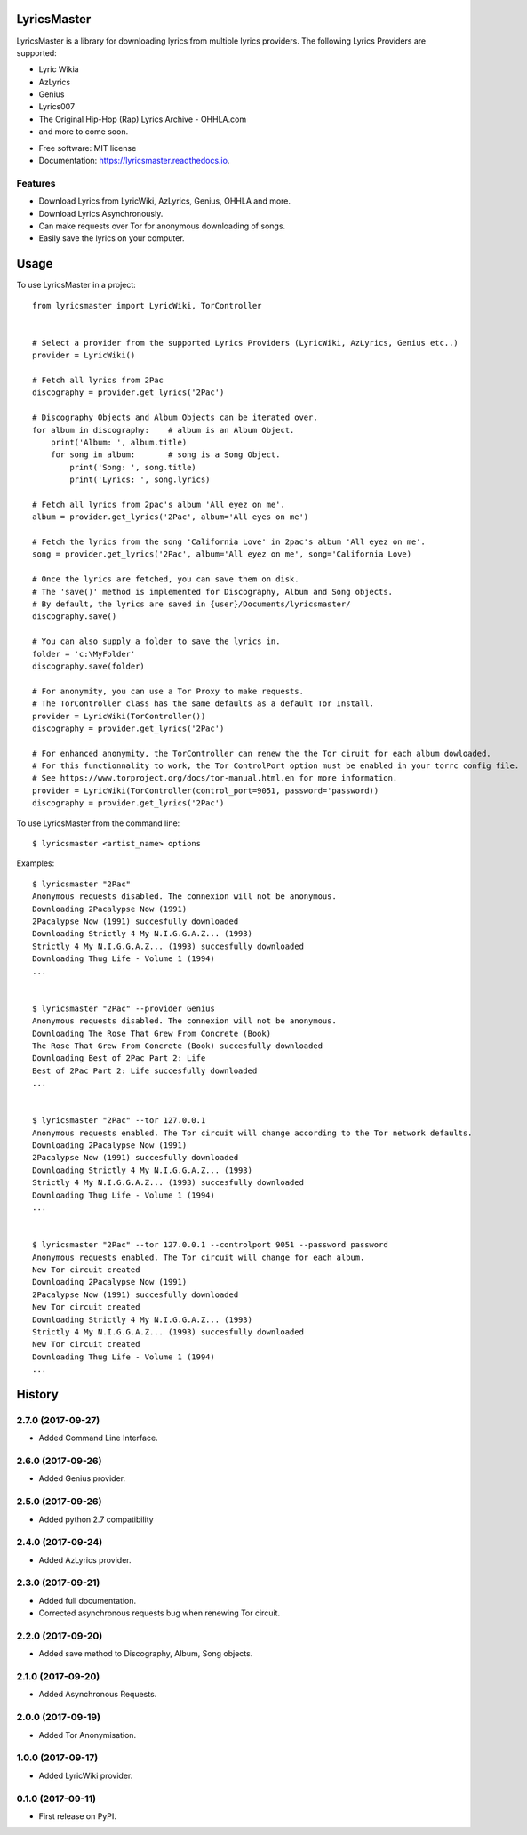 ============
LyricsMaster
============


.. image:: https://img.shields.io/pypi/v/lyricsmaster.svg
        :target: https://pypi.python.org/pypi/lyricsmaster
        :alt: PyPi Status

.. image:: https://img.shields.io/travis/SekouD/lyricsmaster.svg
        :target: https://travis-ci.org/SekouD/lyricsmaster
        :alt: Linux Continuous Integration Status

.. image:: https://ci.appveyor.com/api/projects/status/73bd1ct4revmlk42/branch/master?svg=true
        :target: https://ci.appveyor.com/project/SekouD/lyricsmaster
        :alt: Windows Continuous Integration Status

.. image:: https://readthedocs.org/projects/lyricsmaster/badge/?version=latest
        :target: https://lyricsmaster.readthedocs.io/en/latest/?badge=latest
        :alt: Documentation Status

.. image:: https://pyup.io/repos/github/SekouD/lyricsmaster/shield.svg
        :target: https://pyup.io/repos/github/SekouD/lyricsmaster/
        :alt: Dependencies Update Status

.. image:: https://codecov.io/gh/SekouD/lyricsmaster/branch/master/graph/badge.svg
        :target: https://codecov.io/gh/SekouD/lyricsmaster
        :alt: Coverage Status

LyricsMaster is a library for downloading lyrics from multiple lyrics providers. The following Lyrics Providers are supported:

- Lyric Wikia
- AzLyrics
- Genius
- Lyrics007
- The Original Hip-Hop (Rap) Lyrics Archive - OHHLA.com
- and more to come soon.


* Free software: MIT license
* Documentation: https://lyricsmaster.readthedocs.io.


Features
--------

- Download Lyrics from LyricWiki, AzLyrics, Genius, OHHLA and more.
- Download Lyrics Asynchronously.
- Can make requests over Tor for anonymous downloading of songs.
- Easily save the lyrics on your computer.


=====
Usage
=====

To use LyricsMaster in a project::

    from lyricsmaster import LyricWiki, TorController


    # Select a provider from the supported Lyrics Providers (LyricWiki, AzLyrics, Genius etc..)
    provider = LyricWiki()

    # Fetch all lyrics from 2Pac
    discography = provider.get_lyrics('2Pac')

    # Discography Objects and Album Objects can be iterated over.
    for album in discography:    # album is an Album Object.
        print('Album: ', album.title)
        for song in album:       # song is a Song Object.
            print('Song: ', song.title)
            print('Lyrics: ', song.lyrics)

    # Fetch all lyrics from 2pac's album 'All eyez on me'.
    album = provider.get_lyrics('2Pac', album='All eyes on me')

    # Fetch the lyrics from the song 'California Love' in 2pac's album 'All eyez on me'.
    song = provider.get_lyrics('2Pac', album='All eyez on me', song='California Love)

    # Once the lyrics are fetched, you can save them on disk.
    # The 'save()' method is implemented for Discography, Album and Song objects.
    # By default, the lyrics are saved in {user}/Documents/lyricsmaster/
    discography.save()

    # You can also supply a folder to save the lyrics in.
    folder = 'c:\MyFolder'
    discography.save(folder)

    # For anonymity, you can use a Tor Proxy to make requests.
    # The TorController class has the same defaults as a default Tor Install.
    provider = LyricWiki(TorController())
    discography = provider.get_lyrics('2Pac')

    # For enhanced anonymity, the TorController can renew the the Tor ciruit for each album dowloaded.
    # For this functionnality to work, the Tor ControlPort option must be enabled in your torrc config file.
    # See https://www.torproject.org/docs/tor-manual.html.en for more information.
    provider = LyricWiki(TorController(control_port=9051, password='password))
    discography = provider.get_lyrics('2Pac')



To use LyricsMaster from the command line::

    $ lyricsmaster <artist_name> options

Examples::

    $ lyricsmaster "2Pac"
    Anonymous requests disabled. The connexion will not be anonymous.
    Downloading 2Pacalypse Now (1991)
    2Pacalypse Now (1991) succesfully downloaded
    Downloading Strictly 4 My N.I.G.G.A.Z... (1993)
    Strictly 4 My N.I.G.G.A.Z... (1993) succesfully downloaded
    Downloading Thug Life - Volume 1 (1994)
    ...


    $ lyricsmaster "2Pac" --provider Genius
    Anonymous requests disabled. The connexion will not be anonymous.
    Downloading The Rose That Grew From Concrete (Book)
    The Rose That Grew From Concrete (Book) succesfully downloaded
    Downloading Best of 2Pac Part 2: Life
    Best of 2Pac Part 2: Life succesfully downloaded
    ...


    $ lyricsmaster "2Pac" --tor 127.0.0.1
    Anonymous requests enabled. The Tor circuit will change according to the Tor network defaults.
    Downloading 2Pacalypse Now (1991)
    2Pacalypse Now (1991) succesfully downloaded
    Downloading Strictly 4 My N.I.G.G.A.Z... (1993)
    Strictly 4 My N.I.G.G.A.Z... (1993) succesfully downloaded
    Downloading Thug Life - Volume 1 (1994)
    ...


    $ lyricsmaster "2Pac" --tor 127.0.0.1 --controlport 9051 --password password
    Anonymous requests enabled. The Tor circuit will change for each album.
    New Tor circuit created
    Downloading 2Pacalypse Now (1991)
    2Pacalypse Now (1991) succesfully downloaded
    New Tor circuit created
    Downloading Strictly 4 My N.I.G.G.A.Z... (1993)
    Strictly 4 My N.I.G.G.A.Z... (1993) succesfully downloaded
    New Tor circuit created
    Downloading Thug Life - Volume 1 (1994)
    ...



=======
History
=======

2.7.0 (2017-09-27)
------------------

* Added Command Line Interface.

2.6.0 (2017-09-26)
------------------

* Added Genius provider.

2.5.0 (2017-09-26)
------------------

* Added python 2.7 compatibility

2.4.0 (2017-09-24)
------------------

* Added AzLyrics provider.

2.3.0 (2017-09-21)
------------------

* Added full documentation.
* Corrected asynchronous requests bug when renewing Tor circuit.

2.2.0 (2017-09-20)
------------------

* Added save method to Discography, Album, Song objects.

2.1.0 (2017-09-20)
------------------

* Added Asynchronous Requests.

2.0.0 (2017-09-19)
------------------

* Added Tor Anonymisation.

1.0.0 (2017-09-17)
------------------

* Added LyricWiki provider.

0.1.0 (2017-09-11)
------------------

* First release on PyPI.


